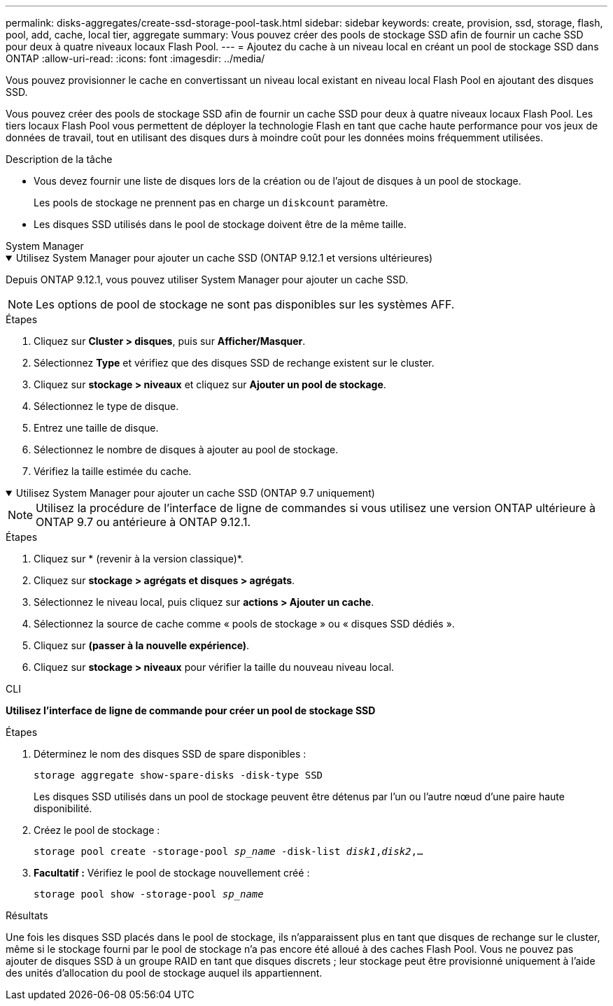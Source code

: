 ---
permalink: disks-aggregates/create-ssd-storage-pool-task.html 
sidebar: sidebar 
keywords: create, provision, ssd, storage, flash, pool, add, cache, local tier, aggregate 
summary: Vous pouvez créer des pools de stockage SSD afin de fournir un cache SSD pour deux à quatre niveaux locaux Flash Pool. 
---
= Ajoutez du cache à un niveau local en créant un pool de stockage SSD dans ONTAP
:allow-uri-read: 
:icons: font
:imagesdir: ../media/


[role="lead"]
Vous pouvez provisionner le cache en convertissant un niveau local existant en niveau local Flash Pool en ajoutant des disques SSD.

Vous pouvez créer des pools de stockage SSD afin de fournir un cache SSD pour deux à quatre niveaux locaux Flash Pool. Les tiers locaux Flash Pool vous permettent de déployer la technologie Flash en tant que cache haute performance pour vos jeux de données de travail, tout en utilisant des disques durs à moindre coût pour les données moins fréquemment utilisées.

.Description de la tâche
* Vous devez fournir une liste de disques lors de la création ou de l'ajout de disques à un pool de stockage.
+
Les pools de stockage ne prennent pas en charge un `diskcount` paramètre.

* Les disques SSD utilisés dans le pool de stockage doivent être de la même taille.


[role="tabbed-block"]
====
.System Manager
--
.Utilisez System Manager pour ajouter un cache SSD (ONTAP 9.12.1 et versions ultérieures)
[%collapsible%open]
=====
Depuis ONTAP 9.12.1, vous pouvez utiliser System Manager pour ajouter un cache SSD.


NOTE: Les options de pool de stockage ne sont pas disponibles sur les systèmes AFF.

.Étapes
. Cliquez sur *Cluster > disques*, puis sur *Afficher/Masquer*.
. Sélectionnez *Type* et vérifiez que des disques SSD de rechange existent sur le cluster.
. Cliquez sur *stockage > niveaux* et cliquez sur *Ajouter un pool de stockage*.
. Sélectionnez le type de disque.
. Entrez une taille de disque.
. Sélectionnez le nombre de disques à ajouter au pool de stockage.
. Vérifiez la taille estimée du cache.


=====
.Utilisez System Manager pour ajouter un cache SSD (ONTAP 9.7 uniquement)
[%collapsible%open]
=====

NOTE: Utilisez la procédure de l'interface de ligne de commandes si vous utilisez une version ONTAP ultérieure à ONTAP 9.7 ou antérieure à ONTAP 9.12.1.

.Étapes
. Cliquez sur * (revenir à la version classique)*.
. Cliquez sur *stockage > agrégats et disques > agrégats*.
. Sélectionnez le niveau local, puis cliquez sur *actions > Ajouter un cache*.
. Sélectionnez la source de cache comme « pools de stockage » ou « disques SSD dédiés ».
. Cliquez sur *(passer à la nouvelle expérience)*.
. Cliquez sur *stockage > niveaux* pour vérifier la taille du nouveau niveau local.


=====
--
.CLI
--
*Utilisez l'interface de ligne de commande pour créer un pool de stockage SSD*

.Étapes
. Déterminez le nom des disques SSD de spare disponibles :
+
`storage aggregate show-spare-disks -disk-type SSD`

+
Les disques SSD utilisés dans un pool de stockage peuvent être détenus par l'un ou l'autre nœud d'une paire haute disponibilité.

. Créez le pool de stockage :
+
`storage pool create -storage-pool _sp_name_ -disk-list _disk1_,_disk2_,...`

. *Facultatif :* Vérifiez le pool de stockage nouvellement créé :
+
`storage pool show -storage-pool _sp_name_`



--
====
.Résultats
Une fois les disques SSD placés dans le pool de stockage, ils n'apparaissent plus en tant que disques de rechange sur le cluster, même si le stockage fourni par le pool de stockage n'a pas encore été alloué à des caches Flash Pool. Vous ne pouvez pas ajouter de disques SSD à un groupe RAID en tant que disques discrets ; leur stockage peut être provisionné uniquement à l'aide des unités d'allocation du pool de stockage auquel ils appartiennent.
